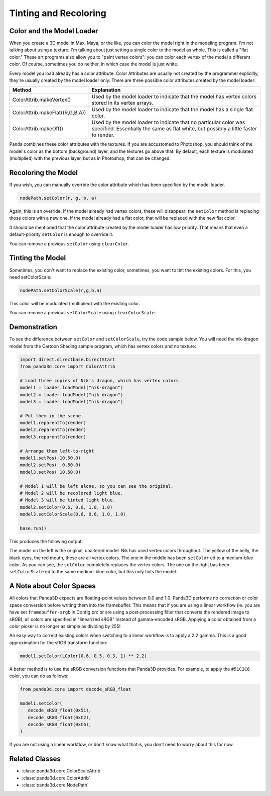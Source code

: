 .. _tinting-and-recoloring:

Tinting and Recoloring
======================

Color and the Model Loader
--------------------------

When you create a 3D model in Max, Maya, or the like, you can color the model
right in the modeling program. I'm not talking about using a texture. I'm
talking about just setting a single color to the model as whole. This is called
a "flat color." These art programs also allow you to "paint vertex colors": you
can color each vertex of the model a different color. Of course, sometimes you
do neither, in which case the model is just white.

Every model you load already has a color attribute. Color Attributes are usually
not created by the programmer explicitly, they're usually created by the model
loader only. There are three possible color attributes created by the model
loader:

=================================== ========================================================================================================================================================
Method                              Explanation
=================================== ========================================================================================================================================================
ColorAttrib.makeVertex()            Used by the model loader to indicate that the model has vertex colors stored in its vertex arrays.
ColorAttrib.makeFlat((R,G,B,A))     Used by the model loader to indicate that the model has a single flat color.
ColorAttrib.makeOff()               Used by the model loader to indicate that no particular color was specified. Essentially the same as flat white, but possibly a little faster to render.
=================================== ========================================================================================================================================================

Panda combines these color attributes with the textures. If you are accustomed
to Photoshop, you should think of the model's color as the bottom (background)
layer, and the textures go above that. By default, each texture is modulated
(multiplied) with the previous layer, but as in Photoshop, that can be changed.

Recoloring the Model
--------------------

If you wish, you can manually override the color attribute which has been
specified by the model loader.

.. code-block:: python

   nodePath.setColor(r, g, b, a)

Again, this is an override. If the model already had vertex colors, these will
disappear: the ``setColor`` method is replacing those colors with a new one. If
the model already had a flat color, that will be replaced with the new flat
color.

It should be mentioned that the color attribute created by the model loader has
low priority. That means that even a default-priority ``setColor`` is enough to
override it.

You can remove a previous ``setColor`` using ``clearColor``.

Tinting the Model
-----------------

Sometimes, you don't want to replace the existing color, sometimes, you want to
tint the existing colors. For this, you need setColorScale:

.. code-block:: python

   nodePath.setColorScale(r,g,b,a)

This color will be modulated (multiplied) with the existing color.

You can remove a previous ``setColorScale`` using ``clearColorScale``.

Demonstration
-------------

To see the difference between ``setColor`` and ``setColorScale``, try the code
sample below. You will need the nik-dragon model from the Cartoon Shading sample
program, which has vertex colors and no texture:

.. code-block:: python

   import direct.directbase.DirectStart
   from panda3d.core import ColorAttrib

   # Load three copies of Nik's dragon, which has vertex colors.
   model1 = loader.loadModel("nik-dragon")
   model2 = loader.loadModel("nik-dragon")
   model3 = loader.loadModel("nik-dragon")

   # Put them in the scene.
   model1.reparentTo(render)
   model2.reparentTo(render)
   model3.reparentTo(render)

   # Arrange them left-to-right
   model1.setPos(-10,50,0)
   model2.setPos(  0,50,0)
   model3.setPos( 10,50,0)

   # Model 1 will be left alone, so you can see the original.
   # Model 2 will be recolored light blue.
   # Model 3 will be tinted light blue.
   model2.setColor(0.6, 0.6, 1.0, 1.0)
   model3.setColorScale(0.6, 0.6, 1.0, 1.0)

   base.run()

This produces the following output:

.. image:: tinting-and-recoloring1.jpg

The model on the left is the original, unaltered model. Nik has used vertex
colors throughout. The yellow of the belly, the black eyes, the red mouth, these
are all vertex colors. The one in the middle has been ``setColor`` ed to a
medium-blue color. As you can see, the ``setColor`` completely replaces the
vertex colors. The one on the right bas been ``setColorScale`` ed to the same
medium-blue color, but this only tints the model.

A Note about Color Spaces
-------------------------

All colors that Panda3D expects are floating-point values between 0.0 and 1.0.
Panda3D performs no correction or color space conversion before writing them
into the framebuffer.  This means that if you are using a linear workflow (ie.
you are have set ``framebuffer-srgb`` in Config.prc or are using a
post-processing filter that converts the rendered image to sRGB), all colors
are specified in "linearized sRGB" instead of gamma-encoded sRGB.  Applying a
color obtained from a color picker is no longer as simple as dividing by 255!

An easy way to correct existing colors when switching to a linear workflow is
to apply a 2.2 gamma.  This is a good approximation for the sRGB transform
function:

.. code-block:: python

   model1.setColor(LColor(0.6, 0.5, 0.3, 1) ** 2.2)

A better method is to use the sRGB conversion functions that Panda3D provides.
For example, to apply the ``#51C2C6`` color, you can do as follows:

.. code-block:: python

   from panda3d.core import decode_sRGB_float

   model1.setColor(
      decode_sRGB_float(0x51),
      decode_sRGB_float(0xC2),
      decode_sRGB_float(0xC6),
   )

If you are not using a linear workflow, or don't know what that is, you don't
need to worry about this for now.

Related Classes
---------------

-  :class:`panda3d.core.ColorScaleAttrib`
-  :class:`panda3d.core.ColorAttrib`
-  :class:`panda3d.core.NodePath`
